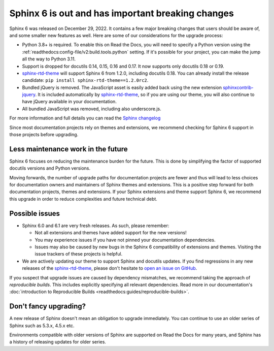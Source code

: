.. post:: January 4th, 2023
   :tags: sphinx, python
   :author: Ben
   :location: MLM

.. meta::
   :description lang=en:
      Sphinx 6 is out. We share our considerations about upgrading.


Sphinx 6 is out and has important breaking changes
==================================================

Sphinx 6 was released on December 29, 2022.
It contains a few major breaking changes that users should be aware of,
and some smaller new features as well.
Here are some of our considerations for the upgrade process:

- Python 3.8+ is required. To enable this on Read the Docs, you will need to specify a Python version using the :ref:`readthedocs:config-file/v2:build.tools.python` setting. If it's possible for your project, you can make the jump all the way to Python 3.11.
- Support is dropped for docutils 0.14, 0.15, 0.16 and 0.17. It now supports only docutils 0.18 or 0.19.
- `sphinx-rtd-theme`_ will support Sphinx 6 from 1.2.0, including docutils 0.18.
  You can already install the release candidate: ``pip install sphinx-rtd-theme==1.2.0rc2``.
- Bundled jQuery is removed.
  The JavaScript asset is easily added back using the new extension `sphinxcontrib-jquery`_.
  It is included automatically by `sphinx-rtd-theme`_, so if you are using our theme,
  you will also continue to have jQuery available in your documentation.
- All bundled JavaScript was removed, including also underscore.js.

For more information and full details you can read the `Sphinx changelog <https://www.sphinx-doc.org/en/master/changes.html#release-6-0-0-released-dec-29-2022>`_

Since most documentation projects rely on themes and extensions,
we recommend checking for Sphinx 6 support in those projects before upgrading.

.. _sphinxcontrib-jquery: https://pypi.org/project/sphinxcontrib.jquery/


Less maintenance work in the future
-----------------------------------

Sphinx 6 focuses on reducing the maintenance burden for the future.
This is done by simplifying the factor of supported docutils versions and Python versions.

Moving forwards,
the number of upgrade paths for documentation projects
are fewer and thus will lead to less choices for documentation owners and
maintainers of Sphinx themes and extensions.
This is a positive step forward for both documentation projects, themes and extensions.
If your Sphinx extensions and theme support Sphinx 6, we recommend this upgrade in order to reduce complexities and future technical debt.


Possible issues
---------------

* Sphinx 6.0 and 6.1 are very fresh releases. As such, please remember:

  * Not all extensions and themes have added support for the new versions!
  * You may experience issues if you have not pinned your documentation dependencies.
  * Issues may also be caused by new bugs in the Sphinx 6 compatibility of extensions and themes.
    Visiting the issue trackers of these projects is helpful.

* We are actively updating our theme to support Sphinx and docutils updates.
  If you find regressions in any new releases of the `sphinx-rtd-theme <https://sphinx-rtd-theme.readthedocs.io/>`_,
  please don't hesitate to `open an issue on GitHub <https://github.com/readthedocs/sphinx_rtd_theme/>`_.

If you suspect that upgrade issues are caused by dependency mismatches,
we recommend taking the approach of *reproducible builds*.
This includes explicitly specifying all relevant dependencies.
Read more in our documentation's :doc:`introduction to Reproducible Builds <readthedocs:guides/reproducible-builds>`.


Don't fancy upgrading?
----------------------

A new release of Sphinx doesn't mean an obligation to upgrade immediately.
You can continue to use an older series of Sphinx such as 5.3.x, 4.5.x etc.

Environments compatible with older versions of Sphinx are supported on Read the Docs for many years,
and Sphinx has a history of releasing updates for older series.

.. _sphinx-rtd-theme: https://sphinx-rtd-theme.readthedocs.io/

